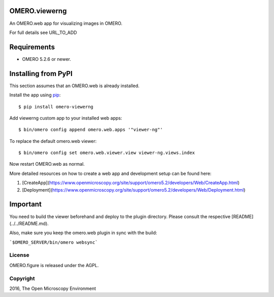 .. image:: https://travis-ci.org/ome/omero-viewerng.svg?branch=master
    :target: https://travis-ci.org/ome/omero-viewerng

.. image:: https://badge.fury.io/py/omero-viewerng.svg
    :target: https://badge.fury.io/py/omero-viewerng

OMERO.viewerng
==============

An OMERO.web app for visualizing images in OMERO.

For full details see URL_TO_ADD

Requirements
============

* OMERO 5.2.6 or newer.


Installing from PyPI
====================

This section assumes that an OMERO.web is already installed.

Install the app using `pip <https://pip.pypa.io/en/stable/>`_:

::

    $ pip install omero-viewerng

Add viewerng custom app to your installed web apps:

::

    $ bin/omero config append omero.web.apps '"viewer-ng"'

To replace the default omero.web viewer:

::

    $ bin/omero config set omero.web.viewer.view viewer-ng.views.index


Now restart OMERO.web as normal.

More detailed resources on how to create a web app and development setup can be found here:

1. [CreateApp](https://www.openmicroscopy.org/site/support/omero5.2/developers/Web/CreateApp.html)
2. [Deployment](https://www.openmicroscopy.org/site/support/omero5.2/developers/Web/Deployment.html)


Important
=========

You need to build the viewer beforehand and deploy to the plugin directory.
Please consult the respective [README](../../README.md).


Also, make sure you keep the omero.web plugin in sync with the build:

```$OMERO_SERVER/bin/omero websync```


License
-------

OMERO.figure is released under the AGPL.

Copyright
---------

2016, The Open Microscopy Environment